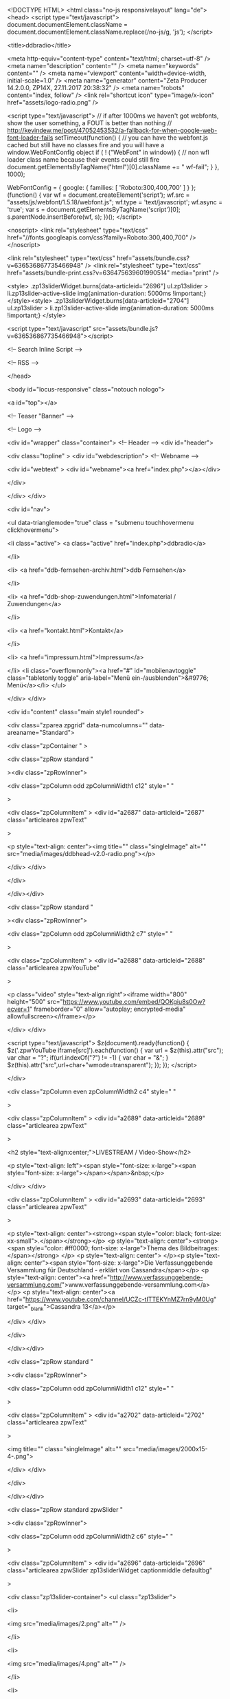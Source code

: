 <!DOCTYPE HTML>
<html class="no-js responsivelayout" lang="de">
<head>
	<script type="text/javascript">
		document.documentElement.className = document.documentElement.className.replace(/no-js/g, 'js');
	</script>
	
	<title>ddbradio</title>
	
	<meta http-equiv="content-type" content="text/html; charset=utf-8" />
	<meta name="description" content="" />
	<meta name="keywords" content="" />
	<meta name="viewport" content="width=device-width, initial-scale=1.0" />
	<meta name="generator" content="Zeta Producer 14.2.0.0, ZP14X, 27.11.2017 20:38:32" />
	<meta name="robots" content="index, follow" />
	<link rel="shortcut icon" type="image/x-icon" href="assets/logo-radio.png" />
	
		
	
	<script type="text/javascript">
		// if after 1000ms we haven't got webfonts, show the user something, a FOUT is better than nothing
		// http://kevindew.me/post/47052453532/a-fallback-for-when-google-web-font-loader-fails
		setTimeout(function() {
			// you can have the webfont.js cached but still have no classes fire and you will have a window.WebFontConfig object
			if ( ! ("WebFont" in window)) {
				// non wfl loader class name because their events could still fire
				document.getElementsByTagName("html")[0].className += " wf-fail";
			}
		}, 1000);
	
		WebFontConfig = {
			google: { families: [ 'Roboto:300,400,700' ] }
		};
		(function() {
			var wf = document.createElement('script');
			wf.src = "assets/js/webfont/1.5.18/webfont.js";
			wf.type = 'text/javascript';
			wf.async = 'true';
			var s = document.getElementsByTagName('script')[0];
			s.parentNode.insertBefore(wf, s);
		})(); 
	</script>

	<noscript>
		<link rel="stylesheet" type="text/css" href="//fonts.googleapis.com/css?family=Roboto:300,400,700" />
	</noscript>
	
	<link rel="stylesheet" type="text/css" href="assets/bundle.css?v=636536867735466948" />
<link rel="stylesheet" type="text/css" href="assets/bundle-print.css?v=636475639601990514" media="print" />

	<style>
.zp13sliderWidget.burns[data-articleid="2696"]	ul.zp13slider > li.zp13slider-active-slide img{animation-duration: 5000ms !important;}
</style><style>
.zp13sliderWidget.burns[data-articleid="2704"]	ul.zp13slider > li.zp13slider-active-slide img{animation-duration: 5000ms !important;}
</style>

	 
	
	<script type="text/javascript" src="assets/bundle.js?v=636536867735466948"></script>
	
	<!-- Search Inline Script -->
	
	
	<!-- RSS -->
	
	
	
	
	
</head>

<body id="locus-responsive" class="notouch nologo">
	
	<a id="top"></a>
	
	
	<!-- Teaser "Banner" -->
	

	<!-- Logo -->
	
			
	<div id="wrapper" class="container">
		<!-- Header -->
		<div id="header">
			
			<div class="topline" >
				<div id="webdescription">
					<!-- Webname -->
					
						<div id="webtext" >
							<div id="webname"><a href="index.php"></a></div>
							
						</div>
					
					
				</div>
			</div>
			
			<div id="nav">
				
					

<ul data-trianglemode="true" class = "submenu touchhovermenu clickhovermenu">
	
			<li class="active">
				<a class="active" href="index.php">ddbradio</a>
				

			</li>
			
			<li>
				<a href="ddb-fernsehen-archiv.html">ddb Fernsehen</a>
				

			</li>
			
			<li>
				<a href="ddb-shop-zuwendungen.html">Infomaterial / Zuwendungen</a>
				

			</li>
			
			<li>
				<a href="kontakt.html">Kontakt</a>
				

			</li>
			
			<li>
				<a href="impressum.html">Impressum</a>
				

			</li>
			<li class="overflownonly"><a href="#" id="mobilenavtoggle" class="tabletonly toggle" aria-label="Menü ein-/ausblenden">&#9776; Menü</a></li>
</ul>


				
			</div>
		</div>

			
			
		<div id="content" class="main style1 rounded">
			 
				
			

<div class="zparea zpgrid" data-numcolumns="" data-areaname="Standard">
	
			<div class="zpContainer  " 
				>
			
		
				
					<div class="zpRow standard  " 
						
					><div class="zpRowInner">							
		
					
				
						<div class="zpColumn odd zpColumnWidth1 c12" style=" "
							
						>
			
						
<div class="zpColumnItem" >
	<div id="a2687" data-articleid="2687"  class="articlearea zpwText" 
	
	>
	
	
			

			<p style="text-align: center"><img title="" class="singleImage" alt="" src="media/images/ddbhead-v2.0-radio.png"></p>
	

	</div>
</div>


			
						</div>
			
						

					</div></div>
				
		
				
		
				
					<div class="zpRow standard  " 
						
					><div class="zpRowInner">							
		
					
				
						<div class="zpColumn odd zpColumnWidth2 c7" style=" "
							
						>
			
						
<div class="zpColumnItem" >
	<div id="a2688" data-articleid="2688"  class="articlearea zpwYouTube" 
	
	>
	
	

	
	<p class="video" style="text-align:right"><iframe width="800" height="500" src="https://www.youtube.com/embed/QOKgiu8s0Ow?ecver=1" frameborder="0" allow="autoplay; encrypted-media" allowfullscreen></iframe></p>

	</div>
</div>


<script type="text/javascript">
	$z(document).ready(function() {
		$z('.zpwYouTube iframe[src]').each(function() {
			var url = $z(this).attr("src");
			var char = "?";
			if(url.indexOf("?") != -1) {
				var char = "&";
			}
			$z(this).attr("src",url+char+"wmode=transparent");
		});
	});
</script>

			
						</div>
			
						
				
						<div class="zpColumn even zpColumnWidth2 c4" style=" "
							
						>
			
						
<div class="zpColumnItem" >
	<div id="a2689" data-articleid="2689"  class="articlearea zpwText" 
	
	>
	
	
			

	<h2  style="text-align:center;">LIVESTREAM / Video-Show</h2>

			<p style="text-align: left"><span style="font-size: x-large"><span style="font-size: x-large"></span></span>&nbsp;</p>
	

	</div>
</div>


<div class="zpColumnItem" >
	<div id="a2693" data-articleid="2693"  class="articlearea zpwText" 
	
	>
	
	
			

			<p style="text-align: center"><strong><span style="color: black; font-size: xx-small">.</span></strong></p>
<p style="text-align: center"><strong><span style="color: #ff0000; font-size: x-large">Thema des 
Bildbeitrages:</span></strong> </p>
<p style="text-align: center">
</p><p style="text-align: center"><span style="font-size: x-large">Die Verfassunggebende Versammlung für Deutschland - 
erklärt von Cassandra</span></p>
<p style="text-align: center"><a href="http://www.verfassunggebende-versammlung.com/">www.verfassunggebende-versammlung.com</a></p>
<p style="text-align: center"><a href="https://www.youtube.com/channel/UCZc-tITTEKYnMZ7rn9yM0Ug" target="_blank">Cassandra 13</a></p>
	

	</div>
</div>


			
						</div>
			
						

					</div></div>
				
		
				
		
				
					<div class="zpRow standard  " 
						
					><div class="zpRowInner">							
		
					
				
						<div class="zpColumn odd zpColumnWidth1 c12" style=" "
							
						>
			
						
<div class="zpColumnItem" >
	<div id="a2702" data-articleid="2702"  class="articlearea zpwText" 
	
	>
	
	
			

			<img title="" class="singleImage" alt="" src="media/images/2000x15-4-.png">
	

	</div>
</div>


			
						</div>
			
						

					</div></div>
				
		
				
		
				
					<div class="zpRow standard zpwSlider  " 
						
					><div class="zpRowInner">							
		
					
				
						<div class="zpColumn odd zpColumnWidth2 c6" style=" "
							
						>
			
						

<div class="zpColumnItem" >
	<div id="a2696" data-articleid="2696"  class="articlearea zpwSlider zp13sliderWidget captionmiddle defaultbg" 
	
	>
	
	<div class="zp13slider-container">
		<ul class="zp13slider">
		
		
			<li>
				
				
					<img src="media/images/2.png" alt="" />
				
				
				
			</li>

		
		
			<li>
				
				
					<img src="media/images/4.png" alt="" />
				
				
				
			</li>

		
		
			<li>
				
				
					<img src="media/images/77.png" alt="" />
				
				
				
			</li>

		
		
			<li>
				
				
					<img src="media/images/13.png" alt="" />
				
				
				
			</li>

		

	</ul>
  </div>

	</div>
</div>





	<script type="text/javascript">
		$z(document).ready(function() {
			var useCssAnimation = true;
			if ( $z.browser.safari ){
				useCssAnimation = false;
			}
			
			// init flexslider after 1st image has loaded, so have dimensions as quickly as possible without having to wait too long on window loaded or such and can start right with doc ready
			$z('[data-articleid="2696"] ul.zp13slider li img').first().one("load", function(){
				$z('[data-articleid="2696"] .zp13slider-container').flexslider({
					useCSS: useCssAnimation,
					touch: true,
					itemMargin: 0,
					animation: 'fade',
					animationSpeed: 600,
					namespace: 'zp13slider-',
					selector: '.zp13slider > li',
					controlsContainer: '[data-articleid="2696"].zp13sliderWidget',
					multipleKeyboard: true,
					slideshow: 1,
					slideshowSpeed: 5000,
					directionNav: true,
					controlNav: true,
					randomize: false,
					
					pauseOnHover: true,
					pauseOnAction: false,
					smoothHeight: true,
					prevText: "zur&#252;ck",
					nextText: "weiter"
				});
			}).each(function() {
				if(this.complete) $z(this).load();
			}); // .each() is to work around a browser bugs which don't fire load() for cached images http://stackoverflow.com/a/3877079
		
			// make sure the slider is properly resized when the window is resized (400ms after window.resize ended)
			$z('[data-articleid="2696"] .zp13slider-container').on('resize',function(event){
				// prevents slider.resize() from causing a windows.resize event again which looped
				event.stopPropagation();
			});
			var sliderTimeout2696 = null;
			$z(window).resize(function(event) {
				clearTimeout(sliderTimeout2696);
				sliderTimeout2696 = setTimeout(function() {
					var slider = $z('[data-articleid="2696"] .zp13slider-container').data('flexslider');   
					if ( slider ){  // if slider contains only one image, slider will be undefined
						slider.resize();
					}
					clearTimeout(sliderTimeout2696); 
				}, 400);
				
			});
		});
  	</script>


			
						</div>
			
						
				
						<div class="zpColumn even zpColumnWidth2 c6" style=" "
							
						>
			
						

<div class="zpColumnItem" >
	<div id="a2704" data-articleid="2704"  class="articlearea zpwSlider zp13sliderWidget captionmiddle defaultbg" 
	
	>
	
	<div class="zp13slider-container">
		<ul class="zp13slider">
		
		
			<li>
				
					<a class="zpnolayoutlinkstyles" href="https://www.ddbnews.org/" target="_blank" rel="noopener">
				
				
					<img src="media/images/7.png" alt="" />
				
				
				
					</a>
				
			</li>

		
		
			<li>
				
				
					<img src="media/images/8.png" alt="" />
				
				
				
			</li>

		
		
			<li>
				
					<a class="zpnolayoutlinkstyles" href="https://www.ddbradio.org/ddb-fernsehen-archiv.html" target="_blank" rel="noopener">
				
				
					<img src="media/images/10.png" alt="" />
				
				
				
					</a>
				
			</li>

		
		
			<li>
				
					<a class="zpnolayoutlinkstyles" href="https://www.ddbradio.org/ddb-shop-zuwendungen.html" target="_blank" rel="noopener">
				
				
					<img src="media/images/11.png" alt="" />
				
				
				
					</a>
				
			</li>

		

	</ul>
  </div>

	</div>
</div>





	<script type="text/javascript">
		$z(document).ready(function() {
			var useCssAnimation = true;
			if ( $z.browser.safari ){
				useCssAnimation = false;
			}
			
			// init flexslider after 1st image has loaded, so have dimensions as quickly as possible without having to wait too long on window loaded or such and can start right with doc ready
			$z('[data-articleid="2704"] ul.zp13slider li img').first().one("load", function(){
				$z('[data-articleid="2704"] .zp13slider-container').flexslider({
					useCSS: useCssAnimation,
					touch: true,
					itemMargin: 0,
					animation: 'fade',
					animationSpeed: 600,
					namespace: 'zp13slider-',
					selector: '.zp13slider > li',
					controlsContainer: '[data-articleid="2704"].zp13sliderWidget',
					multipleKeyboard: true,
					slideshow: 1,
					slideshowSpeed: 5000,
					directionNav: true,
					controlNav: true,
					randomize: false,
					
					pauseOnHover: true,
					pauseOnAction: false,
					smoothHeight: true,
					prevText: "zur&#252;ck",
					nextText: "weiter"
				});
			}).each(function() {
				if(this.complete) $z(this).load();
			}); // .each() is to work around a browser bugs which don't fire load() for cached images http://stackoverflow.com/a/3877079
		
			// make sure the slider is properly resized when the window is resized (400ms after window.resize ended)
			$z('[data-articleid="2704"] .zp13slider-container').on('resize',function(event){
				// prevents slider.resize() from causing a windows.resize event again which looped
				event.stopPropagation();
			});
			var sliderTimeout2704 = null;
			$z(window).resize(function(event) {
				clearTimeout(sliderTimeout2704);
				sliderTimeout2704 = setTimeout(function() {
					var slider = $z('[data-articleid="2704"] .zp13slider-container').data('flexslider');   
					if ( slider ){  // if slider contains only one image, slider will be undefined
						slider.resize();
					}
					clearTimeout(sliderTimeout2704); 
				}, 400);
				
			});
		});
  	</script>


			
						</div>
			
						

					</div></div>
				
		
				
		
				
					<div class="zpRow standard  " 
						
					><div class="zpRowInner">							
		
					
				
						<div class="zpColumn odd zpColumnWidth1 c12" style=" "
							
						>
			
						
<div class="zpColumnItem" >
	<div id="a2602" data-articleid="2602"  class="articlearea zpwText" 
	
	>
	
	
			

			<p style="text-align: center"><img title="" class="singleImage" alt="" src="media/images/2000x15.png"></p>
<p style="text-align: center"><span style="color: #ff0000; font-size: x-large"><strong><span style="font-size: xx-large">+++ LIVE - 
SENDUNGEN nur über LIVE-Studio 1&nbsp;- Studio Player 2 vorher ausschalten 
+++</span> 
<p style="text-align: center"><img title="" class="singleImage" alt="" src="media/images/2000x16.png"></p></strong></span>
	

	</div>
</div>


<div class="zpColumnItem" >
	<div id="a2647" data-articleid="2647"  class="articlearea zpwText" 
	
	>
	
	
			

			<p style="text-align: center"><span style="color: #ffcc00"><span style="font-size: x-large"><strong><span style="color: #ff0000; font-size: xx-large">PROGRAMM - ÄNDERUNGEN:</span></strong>&nbsp;derzeit keine 
aktuellen&nbsp;Änderungen ! </span></span></p>
	

	</div>
</div>


<div class="zpColumnItem" >
	<div id="a2648" data-articleid="2648"  class="articlearea zpwText" 
	
	>
	
	
			

			<img title="" class="singleImage" alt="" src="media/images/2000x17.png">
	

	</div>
</div>


			
						</div>
			
						

					</div></div>
				
		
				
		
				
					<div class="zpRow standard quelltext  " 
						
					><div class="zpRowInner">							
		
					
				
						<div class="zpColumn odd zpColumnWidth3 c4" style=" "
							
						>
			
						
<div class="zpColumnItem" >
	<div id="a2444" data-articleid="2444"  class="articlearea zpwQuelltext" 
	
	>
	
	

	<h2  >LIVE - Studio 1</h2>

	<!-- BEGINS: AUTO-GENERATED MUSES RADIO PLAYER CODE -->
<script type="text/javascript" src="https://hosted.muses.org/mrp.js">
</script><script type="text/javascript">
//<![CDATA[
MRP.insert({
'url':'http://31.172.85.98:8000/stream/1/',
'lang':'de',
'codec':'mp3',
'volume':100,
'autoplay':false,
'jsevents':true,
'buffering':0,
'title':'ddbradio Studio 1',
'welcome':'ddbradio Studio Brandenburg',
'wmode':'transparent',
'skin':'simcha-320',
'width':320,
'height':58
});
//]]>
</script><!-- ENDS: AUTO-GENERATED MUSES RADIO PLAYER CODE →
        </body>
        </html>-->

	</div>
</div>


<div class="zpColumnItem" >
	<div id="a2448" data-articleid="2448"  class="articlearea zpwText" 
	
	>
	
	
			

			<p><strong></strong>&nbsp;</p>
<p><strong><span style="color: #ffcc00"><span style="color: #ff0000; font-size: x-large"><span style="color: #ffcc00">Studio</span> ddbradio</span> </span></strong></p>
<p><span style="color: #ffcc00"><strong>Studio Telefon 1&nbsp;: <span style="color: #ffffff">06271 
- 785 2 778</span></strong> </span></p>
<p><strong><span style="color: #ffcc00">Studio Telefon 2&nbsp;: </span><span style="color: #ffffff">03335 - 796 9 786</span></strong></p>
<p><strong><span style="color: #ffcc00">Studio - Mail : <a href="mailto:studio@ddb-radio.de">studio@ddb-radio.de</a></span></strong></p>
<p><strong><span style="color: #ffcc00"><strong><strong><span style="color: #ff0000">BEI 
STUDIOAUSFALL AUF STUDIO 5 / 6 
WECHSEL</span></strong></strong></span></strong></p>
<p><span style="color: #ffcc00">Code für WLAN Radio:</span></p>
<p><a href="https://www.ddbradio.org:8432/stream/1/"><span style="color: #ffcc00">https://www.ddbradio.org:8432/stream/1/</span></a></p>
	

	</div>
</div>


			
						</div>
			
						
				
						<div class="zpColumn even zpColumnWidth3 c4" style=" "
							
						>
			
						
<div class="zpColumnItem" >
	<div id="a2446" data-articleid="2446"  class="articlearea zpwQuelltext" 
	
	>
	
	

	<h2  >Studio 2</h2>

	<!-- BEGINS: AUTO-GENERATED MUSES RADIO PLAYER CODE -->
<script type="text/javascript" src="https://hosted.muses.org/mrp.js">
</script><script type="text/javascript">
//<![CDATA[
MRP.insert({
'url':'http://31.172.85.98:8000/stream/2/',
'lang':'de',
'codec':'mp3',
'volume':25,
    'autoplay':true,
'jsevents':true,
'buffering':0,
'title':'ddbradio Studio 2',
'welcome':'ddbradio Studio Brandenburg',
'wmode':'transparent',
'skin':'simcha-320',
'width':320,
'height':58
});
//]]>
</script><!-- ENDS: AUTO-GENERATED MUSES RADIO PLAYER CODE →
        </body>
        </html>-->

	</div>
</div>


<div class="zpColumnItem" >
	<div id="a2449" data-articleid="2449"  class="articlearea zpwText" 
	
	>
	
	
			

			<p>&nbsp;</p>
<p><span style="color: #ff0000; font-size: x-large"><strong>ae radio station 
international</strong></span></p>
<p><strong>Musik aus anderen Ländern und </strong>
</p><p><strong>anderen Sendern aus der ganzen Welt<br></strong></p>
<p>
</p><p>
</p><p>
</p><p>
</p><p><strong>Die Programme werden nicht von ddb Radio, </strong></p>
<p><strong>sondern von externen Sendern ausgestrahlt</strong></p>
<p><span style="color: #ffcc00">Code für WLAN Radio:</span></p>
<p><a href="https://www.ddbradio.org:8432/stream/2/"><span style="color: #ffcc00">https://www.ddbradio.org:8432/stream/2/</span></a></p>
	

	</div>
</div>


			
						</div>
			
						
				
						<div class="zpColumn odd zpColumnWidth3 c4" style=" "
							
						>
			
						
<div class="zpColumnItem" >
	<div id="a2447" data-articleid="2447"  class="articlearea zpwQuelltext" 
	
	>
	
	

	<h2  >Studio 3</h2>

	<!-- BEGINS: AUTO-GENERATED MUSES RADIO PLAYER CODE -->
<script type="text/javascript" src="https://hosted.muses.org/mrp.js">
</script><script type="text/javascript">
//<![CDATA[
MRP.insert({
'url':'http://31.172.85.98:8000/stream/3/',
'lang':'de',
'codec':'mp3',
'volume':100,
    'autoplay':false,
'jsevents':true,
'buffering':0,
'title':'ddbradio Studio 3',
'welcome':'ddbradio Studio 3',
'wmode':'transparent',
'skin':'simcha-320',
'width':320,
'height':58
});
//]]>
</script><!-- ENDS: AUTO-GENERATED MUSES RADIO PLAYER CODE →
        </body>
        </html>-->

	</div>
</div>


<div class="zpColumnItem" >
	<div id="a2450" data-articleid="2450"  class="articlearea zpwText" 
	
	>
	
	
			

			<p><strong></strong>&nbsp;</p>
<p><strong><span style="color: #ff0000; font-size: x-large">ae radio station 
international</span></strong></p>
<p><strong><strong>Musik aus anderen Ländern und</strong></strong></p>
<p><strong><strong><strong>anderen Sendern aus der ganzen 
Welt</strong></strong></strong></p>
<p><strong><strong><strong><strong>Die Archive werden nicht von ddb 
Radio,</strong> </strong></strong></strong></p>
<p><strong>sondern von externen Sendern ausgestrahlt</strong> </p>
<p><span style="color: #ffcc00">Code für WLAN Radio:</span></p>
<p><a href="https://www.ddbradio.org:8432/stream/3/"><span style="color: #ffcc00">https://www.ddbradio.org:8432/stream/3/</span></a></p>
	

	</div>
</div>


			
						</div>
			
						

					</div></div>
				
		
				
		
				
					<div class="zpRow standard quelltext  " 
						
					><div class="zpRowInner">							
		
					
				
						<div class="zpColumn odd zpColumnWidth3 c4" style=" "
							
						>
			
						
<div class="zpColumnItem" >
	<div id="a2456" data-articleid="2456"  class="articlearea zpwQuelltext" 
	
	>
	
	

	<h2  >Studio 4</h2>

	<!-- BEGINS: AUTO-GENERATED MUSES RADIO PLAYER CODE -->
<script type="text/javascript" src="https://hosted.muses.org/mrp.js">
</script><script type="text/javascript">
//<![CDATA[
MRP.insert({
'url':'http://31.172.85.98:8000/stream/4/',
'lang':'de',
'codec':'mp3',
'volume':100,
'autoplay':false,
'jsevents':true,
'buffering':0,
'title':'ddbradio Studio 4',
'welcome':'Hauptstudio',
'wmode':'transparent',
'skin':'simcha-320',
'width':320,
'height':58
});
//]]>
</script><!-- ENDS: AUTO-GENERATED MUSES RADIO PLAYER CODE -->

	</div>
</div>


<div class="zpColumnItem" >
	<div id="a2452" data-articleid="2452"  class="articlearea zpwText" 
	
	>
	
	
			

			<p><strong></strong>&nbsp;</p>
<p><strong><span style="color: #ff0000; font-size: x-large">ae radio station 
international</span></strong></p>
<p><strong><strong>ae-archiv ausgestrahlt über ae-radio </strong></strong></p>
<p><strong><strong><strong>station international für die ganze 
Welt</strong></strong></strong></p>
<p><strong><strong><strong><strong>Die Archive werden nicht von ddb 
Radio,</strong> </strong></strong></strong></p>
<p><strong>sondern von externen Sendern </strong><strong>ausgestrahlt</strong> 
</p>
<p><span style="color: #ffcc00">Code für WLAN Radio:</span></p>
<p><a href="https://www.ddbradio.org:8432/stream/4/"><span style="color: #ffcc00">https://www.ddbradio.org:8432/stream/4/</span></a></p>
	

	</div>
</div>


			
						</div>
			
						
				
						<div class="zpColumn even zpColumnWidth3 c4" style=" "
							
						>
			
						
<div class="zpColumnItem" >
	<div id="a2457" data-articleid="2457"  class="articlearea zpwQuelltext" 
	
	>
	
	

	<h2  >Studio 5</h2>

	<!-- BEGINS: AUTO-GENERATED MUSES RADIO PLAYER CODE -->
<script type="text/javascript" src="https://hosted.muses.org/mrp.js">
</script><script type="text/javascript">
//<![CDATA[
MRP.insert({
'url':'http://79.203.62.15:88/broadwavehigh.mp3?src=1',
'lang':'de',
'codec':'mp3',
'volume':100,
    'autoplay':false,
'jsevents':true,
'buffering':0,
'title':'ddbradio Studio 5',
'wmode':'transparent',
'skin':'simcha-320',
'width':320,
'height':58
});
//]]>
</script>

	</div>
</div>


<div class="zpColumnItem" >
	<div id="a2453" data-articleid="2453"  class="articlearea zpwText" 
	
	>
	
	
			

			<p>&nbsp;</p>
<p><strong><span style="color: #ffcc00; font-size: x-large">!!!&nbsp; 
ACHTUNG&nbsp;&nbsp;!!!</span><br></strong></p>
<p>
</p><p><strong><span style="color: #ff0000"></span></strong>&nbsp;</p>
<p><strong><span style="color: #ff0000">Bei Ausfall von Studio 1 bitte in 
dieses</span></strong></p>
<p><strong><span style="color: #ff0000">Studio 5 wechseln. Eine 
Sende-Unterbrechung</span></strong></p>
<p><strong><span style="color: #ff0000">dauert somit nur wenige Minuten. Vielen 
Dank.</span></strong></p>
	

	</div>
</div>


			
						</div>
			
						
				
						<div class="zpColumn odd zpColumnWidth3 c4" style=" "
							
						>
			
						
<div class="zpColumnItem" >
	<div id="a2458" data-articleid="2458"  class="articlearea zpwQuelltext" 
	
	>
	
	

	<h2  >Studio 6</h2>

	<!-- BEGINS: AUTO-GENERATED MUSES RADIO PLAYER CODE -->
<script type="text/javascript" src="https://hosted.muses.org/mrp.js">
</script><script type="text/javascript">
//<![CDATA[
MRP.insert({
'url':'http://176.198.208.48:88/broadwavehigh.mp3?src=1',
'lang':'de',
'codec':'mp3',
'volume':100,
    'autoplay':false,
'jsevents':true,
'buffering':0,
'title':'ddbradio Studio 5',
'wmode':'transparent',
'skin':'simcha-320',
'width':320,
'height':58
});
//]]>
</script>

	</div>
</div>


<div class="zpColumnItem" >
	<div id="a2454" data-articleid="2454"  class="articlearea zpwText" 
	
	>
	
	
			

			<p><strong></strong>&nbsp;</p>
<p><strong><span style="font-size: x-large"><span style="color: #ffcc00">!!!&nbsp; 
ACHTUNG&nbsp;&nbsp;!!!</span><br></span>
<p></strong></p>
<p>
</p><p><strong><span style="color: #ff0000"></span></strong>&nbsp;</p>
<p><strong><span style="color: #ff0000">Bei Ausfall von Studio&nbsp;1 + 2 bitte in 
dieses</span></strong></p>
<p><strong><span style="color: #ff0000">Studio&nbsp;6 wechseln. Eine 
Sende-Unterbrechung</span></strong></p>
<p><strong><span style="color: #ff0000">dauert somit nur wenige Minuten. Vielen 
Dank.</span></strong></p>
	

	</div>
</div>


			
						</div>
			
						

					</div></div>
				
		
				
		
				
					<div class="zpRow standard  " 
						
					><div class="zpRowInner">							
		
					
				
						<div class="zpColumn odd zpColumnWidth1 c12" style=" "
							
						>
			
						
<div class="zpColumnItem" >
	<div id="a2569" data-articleid="2569"  class="articlearea zpwText" 
	
	>
	
	
			

			<p><img title="" class="singleImage" alt="" src="media/images/2000x18.png"></p>
<p style="text-align: center"><span style="color: #ff0000; font-size: xx-large"><strong>Sendeplan für alle LIVE - 
Sendungen aus Studio 1</strong></span> </p>
<p style="text-align: center"><img title="" class="singleImage" alt="" src="media/images/2000x27.png"></p>
	

	</div>
</div>


			
						</div>
			
						

					</div></div>
				
		
				
		
				
					<div class="zpRow standard  " 
						
					><div class="zpRowInner">							
		
					
				
						<div class="zpColumn odd zpColumnWidth4 c3" style=" "
							
						>
			
						
<div class="zpColumnItem" >
	<div id="a2467" data-articleid="2467"  class="articlearea zpwText" 
	
	>
	
	
			

	<h2  >Montag</h2>

			<strong><span style="color: #ffcc00">
<p>15.00 Uhr <span style="color: #ffffff">ddb - Tagesprogramm</span></p></span></strong>
<p data-mce-=""><strong><span style="color: #ffcc00">16.00 Uhr </span><strong>Video des 
Tages</strong></strong></p>
<p data-mce-=""><strong><strong><span style="color: #ffcc00"></span><strong><span style="color: #ffcc00">18.00 Uhr </span>LIVE-NEWS des Tages </strong>
<p>Ausstrahlung von Sendungen aus </p>
<p>allen Bereichen&nbsp;und vielen&nbsp;Themen</p>
<p>SONDERSENDUNGEN oder wichtige</p>
<p>Informationen und Berichte </p>
<p data-mce-=""><span style="color: #ffcc00">20.00 - 21.00 Uhr - </span>diverse 
Beiträge</p>
<p data-mce-=""><span style="color: #ffcc00">ca. 21.00 Uhr - 
</span>Sendeschluß</p></strong></strong>
	

	</div>
</div>


			
						</div>
			
						
				
						<div class="zpColumn even zpColumnWidth4 c3" style=" "
							
						>
			
						
<div class="zpColumnItem" >
	<div id="a2468" data-articleid="2468"  class="articlearea zpwText" 
	
	>
	
	
			

	<h2  >Dienstag</h2>

			<strong><b><b><b><b>
<p data-mce-=""><strong><strong><span style="color: #ffcc00">15.00 Uhr - </span>ddb 
Tagesprogramm</strong></strong></p>
<p data-mce-=""><strong><strong><span style="color: #ffcc00">16.00 Uhr 
</span><strong>Video des Tages</strong></strong></strong></p>
<p data-mce-=""><strong><span style="color: #ffcc00">18.00 Uhr </span>LIVE-NEWS des Tages 
</strong></p>
<p><b><b><span style="color: #ffcc00">19.00 bis 20.00 
Uhr</span></b></b></p></b></b></b></b>
<p data-mce-=""><b><b>ddb Herz-Körper-Seele </b></b></p>
<p data-mce-=""><span style="color: #ffcc00"><span style="color: #ff0000">Thema</span> </span>am 
13.02.2018</p>
<p data-mce-="">folgt ! </p><span style="color: #ffcc00">
<p data-mce-="">20.00 - 21.00 Uhr&nbsp; <span style="color: #ffffff">diverse 
Beiträge</span></p>
<p data-mce-="">ca. 21.00 Uhr - <span style="color: #ffffff">Sendeschluß</span></p></span></strong>
	

	</div>
</div>


			
						</div>
			
						
				
						<div class="zpColumn odd zpColumnWidth4 c3" style=" "
							
						>
			
						
<div class="zpColumnItem" >
	<div id="a2469" data-articleid="2469"  class="articlearea zpwText" 
	
	>
	
	
			

	<h2  >Mittwoch</h2>

			<strong><b><b>
<p data-mce-=""><strong><strong><span style="color: #ffcc00">15.00 Uhr - </span>ddb - 
Tagesprogramm</strong></strong></p>
<p data-mce-=""><strong><strong><span style="color: #ffcc00">16.00 Uhr 
</span><strong>Video des Tages</strong></strong></strong></p>
<p data-mce-=""><strong><span style="color: #ffcc00">18.00 Uhr </span>NEWS des Tages 
</strong></p>
<p><b><b><b><b><b><b><span style="color: #ffcc00">19.00 bis 20.00 
Uhr</span></b></b></b></b></b></b></p></b></b>
<p data-mce-=""><strong>Verfassunggebende Versammlung </strong></p>
<p data-mce-=""><span style="color: #ffcc00"><span style="color: #ff0000">Thema:</span> 
</span></p>
<p data-mce-="">"Aktuelles aus VV und BSD"</p><span style="color: #ffcc00">
<p data-mce-="">20.00 -&nbsp;21.00 Uhr - <span style="color: #ffffff">diverse 
Beiträge</span></p>
<p data-mce-="">ca. 21.00 Uhr - <span style="color: #ffffff">Sendeschluß</span></p></span></strong>
	

	</div>
</div>


			
						</div>
			
						
				
						<div class="zpColumn even zpColumnWidth4 c3" style=" "
							
						>
			
						
<div class="zpColumnItem" >
	<div id="a2471" data-articleid="2471"  class="articlearea zpwText" 
	
	>
	
	
			

	<h2  >Donnerstag</h2>

			<p data-mce-=""><span style="color: #ffcc00"><strong>15.00 Uhr <span style="color: #ffffff">ddb - 
Tagesprogramm</span></strong></span></p>
<p data-mce-=""><span style="color: #ffcc00"><strong>16.00 Uhr&nbsp;<span style="color: #ffffff">Video </span><span style="color: #ffffff">des 
Tages</span></strong></span></p>
<p><strong><span style="color: #ffcc00">18.00 Uhr </span>NEWS des Tages </strong></p>
<p><span style="color: #ffcc00"><strong>19.00 bis 20.00 Uhr</strong></span></p>
<p data-mce-=""><strong>Talk um 7&nbsp;&nbsp; <span style="color: #ff0000">+++NEU+++</span></strong></p>
<p data-mce-=""><strong><strong><span style="color: #ffcc00"><span style="color: #ff0000">Thema</span> </span>am 22.02.2018</strong></strong></p>
<p data-mce-=""><strong>"Themen folgen"</strong></p><strong><span style="color: #ffcc00">
<p data-mce-="">20.00&nbsp;- 21.00 Uhr - <span style="color: #ffffff">diverse 
Beiträge</span></p>
<p data-mce-="">ca. 21.00 Uhr - <span style="color: #ffffff">Sendeschluß</span></p></span></strong>
	

	</div>
</div>


			
						</div>
			
						

					</div></div>
				
		
				
		
				
					<div class="zpRow standard  " 
						
					><div class="zpRowInner">							
		
					
				
						<div class="zpColumn odd zpColumnWidth4 c3" style=" "
							
						>
			
						
<div class="zpColumnItem" >
	<div id="a2472" data-articleid="2472"  class="articlearea zpwText" 
	
	>
	
	
			

	<h2  >Freitag</h2>

			<p data-mce-=""><b><b>
<p data-mce-=""><strong><strong><span style="color: #ffcc00">15.00 Uhr - </span><span style="color: #ffffff">ddb - Tagesprogramm</span></strong></strong></p>
<p data-mce-=""><strong><strong><span style="color: #ffcc00">16.00 Uhr 
</span><strong>Video des Tages</strong></strong></strong></p>
<p data-mce-=""><strong><span style="color: #ffcc00">18.00 Uhr </span>NEWS des Tages 
</strong></p></b></b>
</p><p>
</p><p>
</p><p>
</p><p>
</p><p>
</p><p>
</p><p>
</p><p>
</p><p>
</p><p>
</p><p>
</p><p>
</p><p>
</p><p>
</p><p>
</p><p>
</p><p>
</p><p>
</p><p>
</p><p>
</p><p>
</p><p>
</p><p>
</p><p data-mce-=""><span style="color: #ffcc00"><b><b>19.00</b></b>&nbsp;<strong>bis 21.00 
Uhr</strong></span></p>
<p><strong>ddb Freiheitszeit </strong></p>
<p><strong><span style="color: #ffcc00"><span style="color: #ff0000">Thema:</span></span></strong></p>
<p><strong><span style="color: #ffffff"><strong>"offener 
Themenabend"</strong></span></strong></p><strong><span style="color: #ffcc00">
<p data-mce-="">20.00&nbsp;- 21.00 Uhr - <span style="color: #ffffff">diverse 
Beiträge</span></p>
<p data-mce-="">ca. 21.00 Uhr - <span style="color: #ffffff">Sendeschluß</span></p></span></strong>
	

	</div>
</div>


			
						</div>
			
						
				
						<div class="zpColumn even zpColumnWidth4 c3" style=" "
							
						>
			
						
<div class="zpColumnItem" >
	<div id="a2473" data-articleid="2473"  class="articlearea zpwText" 
	
	>
	
	
			

	<h2  >Samstag</h2>

			<strong>
<p data-mce-=""><strong><strong><span style="color: #ffcc00">15.00 Uhr </span><span style="color: #ffffff">ddb - Tagesprogramm</span></strong></strong></p>
<p data-mce-=""><strong><strong><span style="color: #ffcc00">16.00 Uhr 
</span><strong>Video des Tages</strong></strong></strong></p>
<p data-mce-=""><strong><span style="color: #ffcc00">18.00 Uhr </span>NEWS des Tages 
</strong></p></strong>
<p data-mce-=""><strong>Musik / Informationen</strong></p>
<p><strong>Samstags gibt es keine </strong></p>
<p><strong>LIVE - Sendungen, ggf. </strong></p>
<p><strong>diverse Veranstaltungen</strong></p><strong><span style="color: #ffcc00">
<p data-mce-="">20.00&nbsp;- 21.00 Uhr - <span style="color: #ffffff">diverse 
Beiträge</span></p>
<p data-mce-="">ca. 21.00 Uhr - <span style="color: #ffffff">Sendeschluß</span></p></span></strong>
	

	</div>
</div>


			
						</div>
			
						
				
						<div class="zpColumn odd zpColumnWidth4 c3" style=" "
							
						>
			
						
<div class="zpColumnItem" >
	<div id="a2474" data-articleid="2474"  class="articlearea zpwText" 
	
	>
	
	
			

	<h2  >Sonntag</h2>

			<p data-mce-=""><strong>
<p data-mce-=""><strong><strong><span style="color: #ffcc00">15.00 Uhr ddb - </span><span style="color: #ffffff">Tagesprogramm</span></strong></strong></p>
<p data-mce-=""><strong><strong><span style="color: #ffcc00">16.00 Uhr 
</span><strong>Video des Tages</strong></strong></strong></p>
<p data-mce-=""><strong><span style="color: #ffcc00">18.00 Uhr </span>NEWS des Tages 
</strong></p></strong>
</p><p>
</p><p>
</p><p>
</p><p>
</p><p>
</p><p>
</p><p>
</p><p>
</p><p>
</p><p>
</p><p>
</p><p>
</p><p>
</p><p>
</p><p>
</p><p>
</p><p>
</p><p>
</p><p data-mce-=""><strong><span style="color: #ffcc00">19.00 bis 20.00 
Uhr</span></strong></p>
<p data-mce-=""><strong>BSD - Bürgersprechstunde</strong></p>
<p data-mce-=""><strong><span style="color: #ff0000">Thema:</span> </strong></p>
<p data-mce-=""><strong>"Bürger fragen, die VV 
antwortet"</strong></p><strong><span style="color: #ffcc00">
<p data-mce-="">20.00&nbsp;- 21.00 Uhr - <span style="color: #ffffff">diverse 
Beiträge</span></p>
<p data-mce-="">ca. 21.00 Uhr - <span style="color: #ffffff">Sendeschluß</span></p>
<p>&nbsp;</p>
<p></span></strong>
	

	</div>
</div>


			
						</div>
			
						
				
						<div class="zpColumn even zpColumnWidth4 c3" style=" "
							
						>
			
						
<div class="zpColumnItem" >
	<div id="a2475" data-articleid="2475"  class="articlearea zpwText" 
	
	>
	
	
			

	<h2  >Sondersendungen</h2>

			
	

	</div>
</div>


			
						</div>
			
						

					</div></div>
				
		
				
		
				
					<div class="zpRow standard  " 
						
					><div class="zpRowInner">							
		
					
				
						<div class="zpColumn odd zpColumnWidth1 c12" style=" "
							
						>
			
						
<div class="zpColumnItem" >
	<div id="a2570" data-articleid="2570"  class="articlearea zpwText" 
	
	>
	
	
			

			<p style="text-align: center"><span style="color: #ff0000">+++ im Tagesverlauf werden neben dem festen 
Sendeplan spontan Beiträge&nbsp;eingespielt - bei ddbradio auch über Tag 
einschalten&nbsp;lohnt sich +++</span></p>
<p style="text-align: center"><span style="color: #ff0000"></span>&nbsp;</p>
<p style="text-align: center"><img title="" class="singleImage" alt="" src="media/images/2000x19.png">&nbsp;<span style="color: #ff0000; font-size: xx-large"><strong></strong></span></p>
<p style="text-align: center"><span style="color: #ff0000; font-size: xx-large"><strong>Bild anklicken zur 
zentralen&nbsp;Navigationsseite / Archive&nbsp;/ 
ddbnetzwerk</strong></span></p>
	

	</div>
</div>


			
						</div>
			
						

					</div></div>
				
		
				
		
				
					<div class="zpRow standard  " 
						
					><div class="zpRowInner">							
		
					
				
						<div class="zpColumn odd zpColumnWidth1 c12" style=" "
							
						>
			
						
<div class="zpColumnItem" >
	<div id="a2659" data-articleid="2659"  class="articlearea zpwText" 
	
	>
	
	
			

			<p style="text-align: center"><a href="https://www.ddbnews.org/"><img title="" class="singleImage" alt="" src="media/images/ddbagentur-2-.png"></a></p>
	

	</div>
</div>


			
						</div>
			
						

					</div></div>
				
		
				
		
				
					<div class="zpRow standard  " 
						
					><div class="zpRowInner">							
		
					
				
						<div class="zpColumn odd zpColumnWidth3 c4" style=" "
							
						>
			
						
<div class="zpColumnItem" >
	<div id="a2670" data-articleid="2670"  class="articlearea zpwText" 
	
	>
	
	
			

	<h2  style="text-align:center;">zur Redaktion</h2>

			
	

	</div>
</div>


<div class="zpColumnItem" >
	<div id="a2669" data-articleid="2669"  class="articlearea zpwText" 
	
	>
	
	
			

			<p style="text-align: center"><img title="" class="singleImage" alt="" src="media/images/phone-01522-1612318.png"></p>
	

	</div>
</div>


<div class="zpColumnItem" >
	<div id="a2663" data-articleid="2663"  class="articlearea zpwQuelltext" 
	
	>
	
	

	<iframe style="height:50px; width:100%;" id="pageBewertungen" name="page" src="https://websynthesis.org/tools/stars/iframe.php?quantity=5&color=ff0004&img1=&img2=&name=Bewertungen" frameborder="0" scrolling="no"></iframe><script type="text/javascript" src="https://websynthesis.org/tools/stars/js.php?id=Bewertungen"></script>

	</div>
</div>


			
						</div>
			
						
				
						<div class="zpColumn even zpColumnWidth3 c4" style=" "
							
						>
			
						
<div class="zpColumnItem" >
	<div id="a2482" data-articleid="2482"  class="articlearea zpwText" 
	
	>
	
	
			

	<h2  style="text-align:center;">Werbeartikel</h2>

			<p style="text-align: center"><a href="ddb-shop-zuwendungen.html" target="_blank"><img title="" class="singleImage" alt="" src="media/images/image-7-.jpg"></a></p>
	

	</div>
</div>


<div class="zpColumnItem" >
	<div id="a2492" data-articleid="2492"  class="articlearea zpwText" 
	
	>
	
	
			

			<p style="text-align: center"><a href="mailto:infomaterial@ddb-radio.de"><strong><span style="color: #ff0000; font-size: x-large">infomaterial@ddb-radio.de</span></strong></a></p>
	

	</div>
</div>


			
						</div>
			
						
				
						<div class="zpColumn odd zpColumnWidth3 c4" style=" "
							
						>
			
						
<div class="zpColumnItem" >
	<div id="a2491" data-articleid="2491"  class="articlearea zpwText" 
	
	>
	
	
			

			<img title="" class="singleImage" alt="" src="media/images/ddbaeschild-02.png">
	

	</div>
</div>


<div class="zpColumnItem" >
	<div id="a2490" data-articleid="2490"  class="articlearea zpwText" 
	
	>
	
	
			

			<p style="text-align: justify">&nbsp;</p>
<p style="text-align: justify"><a href="https://www.ae-radiostation.com/" target="_blank"><strong><span style="color: #ff0000">ae-radiostation</span></strong></a> is 
providing free licences to other radio stations worldwide in order to organize 
the networking of people on the planet. We are the future. We are the warriors 
for a free world and the announcers of truth and reality. We have left the 
matrix. We are here and we will stay. We are <a href="https://www.ae-radiostation.com/" target="_blank"><strong><span style="color: #ff0000">ae-radiostation</span></strong></a><strong><span style="color: #ff0000">.</span></strong></p>
	

	</div>
</div>


			
						</div>
			
						

					</div></div>
				
		
				
		
				
					<div class="zpRow standard  " 
						
					><div class="zpRowInner">							
		
					
				
						<div class="zpColumn odd zpColumnWidth1 c12" style=" "
							
						>
			
						
<div class="zpColumnItem" >
	<div id="a2572" data-articleid="2572"  class="articlearea zpwText" 
	
	>
	
	
			

			<img title="" class="singleImage" alt="" src="media/images/2000x25.png">
	

	</div>
</div>


			
						</div>
			
						

					</div></div>
				
		
				
		
				
					<div class="zpRow standard  " 
						
					><div class="zpRowInner">							
		
					
				
						<div class="zpColumn odd zpColumnWidth1 c2" style=" "
							
						>
			
						
<div class="zpColumnItem" >
	<div id="a2620" data-articleid="2620"  class="articlearea zpwText" 
	
	>
	
	
			

			<a href="impressum.html" target="_blank"><img title="" class="singleImage" alt="" src="media/images/impressum-01.png"></a>
	

	</div>
</div>


			
						</div>
			
						

					</div></div>
				
		
				</div> <!-- close container - containerstyle: -->

	
</div> <!-- .zparea -->

		</div>
		
		

	</div>
	
	
	
	
	
	<script type="text/javascript">	
		function setoverflown(){
			if ( $z("#nav").is(":hover") || ! $z("#nav > ul > li").length ){
				return;
			}
			if ( $z("#nav:not(.on)").overflown() ){
				$z("#nav > ul").css("text-align", "left");
				$z("#nav > ul li.overflownonly").addClass("overflown");
				// hide overflown list items
				var firstTop = $z("#nav > ul > li").eq(0).position().top;
				$z("#nav > ul > li").each(function(){
					if ( $z(this).position().top > firstTop ){
						$z(this).addClass("overflowing");
					}
				});
			}
			else{
				$z("#nav > ul").css("text-align", "");
				$z("#nav > ul li.overflownonly").removeClass("overflown");
				// re show previously hidden, overflowing li
				$z("#nav > ul > li").removeClass("overflowing");
			}
		}
		
		$z(document).ready(function(){
			// switches the Mobile Navigation-Menu on/off, when "Menu" link is clicked.
			$z("a#mobilenavtoggle").on("click", function(e){
				e.preventDefault();
				$z("#nav").toggleClass("on");
			});	
			
			setoverflown();
			var resizeTimeout = null;
			$z(window).resize(function() {
				if (resizeTimeout) {
					clearTimeout(resizeTimeout);
				}
				// throttle the resize event
				resizeTimeout = setTimeout(function () {
					setoverflown();
				},250);
			});
		});
		
		$z(window).load(function(){
			setoverflown();
			setTimeout(function(){setoverflown();}, 1000);
		});
	</script>

	





	
<!-- {{{ -->
<!--
* Layout: Locus Responsive by StS
* $Id: default.html 50143 2017-07-11 12:41:28Z sseiz $
-->
<!-- }}} -->
</body>
</html>
